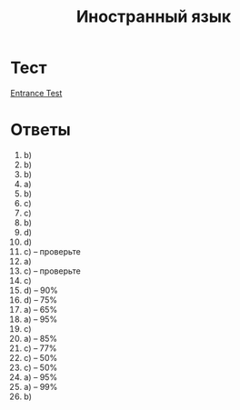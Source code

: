 #+TITLE: Иностранный язык

* Тест
[[file:doc/сканирование0007.pdf][Entrance Test]]

* Ответы
1. b)
2. b)
3. b)
4. a)
5. b)
6. c)
7. c)
8. b)
9. d)
10. d)
11. c) -- проверьте
12. a)
13. c) -- проверьте
14. c)
15. d) -- 90%
16. d) -- 75%
17. a) -- 65%
18. a) -- 95%
19. c)
20. a) -- 85%
21. c) -- 77%
22. c) -- 50%
23. c) -- 50%
24. a) -- 95%
25. a) -- 99%
26. b)
